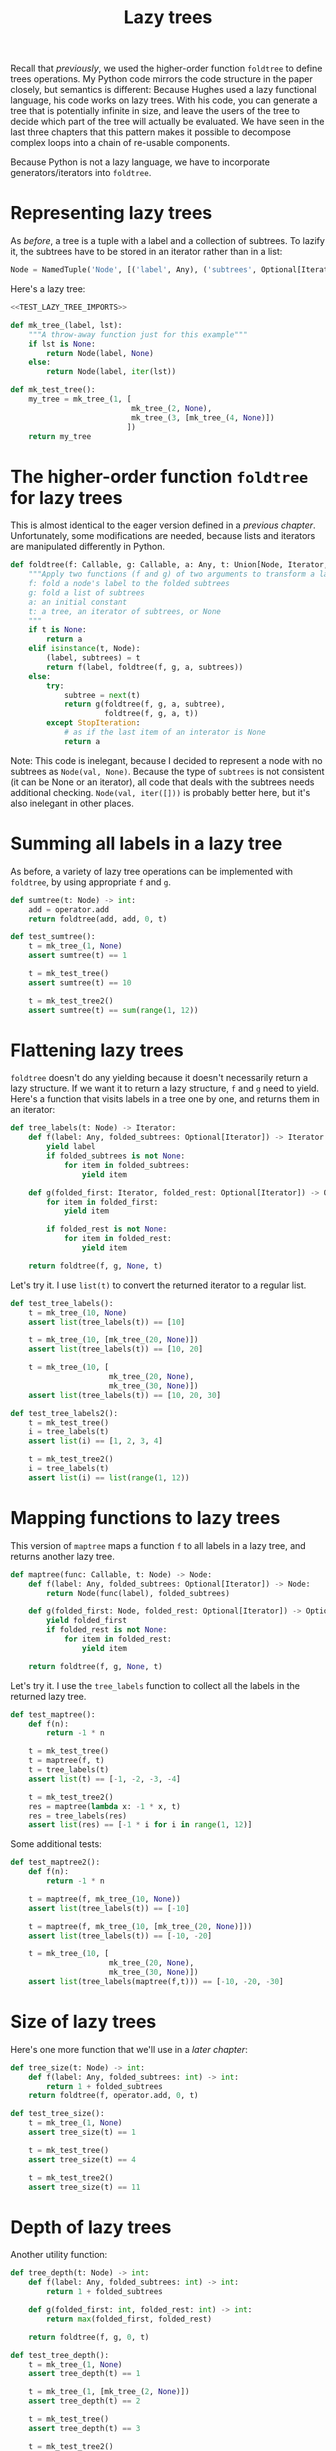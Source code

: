 #+HTML_HEAD: <link rel="stylesheet" type="text/css" href="https://gongzhitaao.org/orgcss/org.css"/>
#+EXPORT_FILE_NAME: ../html/lazy_tree.html
#+OPTIONS: broken-links:t
#+TITLE: Lazy trees
Recall that [[foldtree.org][previously]], we used the higher-order function =foldtree= to define trees operations. My Python code mirrors the code structure in the paper closely, but semantics is different: Because Hughes used a lazy functional language, his code works on lazy trees. With his code, you can generate a tree that is potentially infinite in size, and leave the users of the tree to decide which part of the tree will actually be evaluated. We have seen in the last three chapters that this pattern makes it possible to decompose complex loops into a chain of re-usable components.

Because Python is not a lazy language, we have to incorporate generators/iterators into =foldtree=.

* Representing lazy trees
As [[foldtree.org][before]], a tree is a tuple with a label and a collection of subtrees. To lazify it, the subtrees have to be stored in an iterator rather than in a list:
#+begin_src python :noweb yes :tangle ../src/lazy_utils.py
  Node = NamedTuple('Node', [('label', Any), ('subtrees', Optional[Iterator])])
#+end_src

Here's a lazy tree:
#+begin_src python :noweb no-export :tangle ../src/test_lazy_tree.py
  <<TEST_LAZY_TREE_IMPORTS>>

  def mk_tree_(label, lst):
      """A throw-away function just for this example"""
      if lst is None:
          return Node(label, None)
      else:
          return Node(label, iter(lst))

  def mk_test_tree():
      my_tree = mk_tree_(1, [
                             mk_tree_(2, None),
                             mk_tree_(3, [mk_tree_(4, None)])
                            ])
      return my_tree
#+end_src

* The higher-order function =foldtree= for lazy trees
This is almost identical to the eager version defined in a [[foldtree.org][previous chapter]]. Unfortunately, some modifications are needed, because lists and iterators are manipulated differently in Python. 
#+begin_src python :noweb yes :tangle ../src/lazy_utils.py
  def foldtree(f: Callable, g: Callable, a: Any, t: Union[Node, Iterator, None]):
      """Apply two functions (f and g) of two arguments to transform a lazy tree.
      f: fold a node's label to the folded subtrees
      g: fold a list of subtrees
      a: an initial constant
      t: a tree, an iterator of subtrees, or None
      """    
      if t is None:
          return a
      elif isinstance(t, Node):
          (label, subtrees) = t
          return f(label, foldtree(f, g, a, subtrees))
      else:
          try:
              subtree = next(t)
              return g(foldtree(f, g, a, subtree),
                       foldtree(f, g, a, t))
          except StopIteration:
              # as if the last item of an interator is None
              return a
#+end_src

Note: This code is inelegant, because I decided to represent a node with no subtrees as =Node(val, None)=. Because the type of =subtrees= is not consistent (it can be None or an iterator), all code that deals with the subtrees needs additional checking.  =Node(val, iter([]))= is probably better here, but it's also inelegant in other places.

* Summing all labels in a lazy tree
As before, a variety of lazy tree operations can be implemented with =foldtree=, by using appropriate =f= and =g=.  
#+begin_src python :noweb yes :tangle ../src/lazy_utils.py
  def sumtree(t: Node) -> int:
      add = operator.add
      return foldtree(add, add, 0, t)
#+end_src

#+begin_src python :noweb yes :tangle ../src/test_lazy_tree.py
  def test_sumtree():
      t = mk_tree_(1, None)
      assert sumtree(t) == 1

      t = mk_test_tree()
      assert sumtree(t) == 10

      t = mk_test_tree2()
      assert sumtree(t) == sum(range(1, 12))
#+end_src

* Flattening lazy trees
=foldtree= doesn't do any yielding because it doesn't necessarily return a lazy structure. If we want it to return a lazy structure, =f= and =g= need to yield. Here's a function that visits labels in a tree one by one, and returns them in an iterator:
#+begin_src python :noweb yes :tangle ../src/lazy_utils.py
  def tree_labels(t: Node) -> Iterator:
      def f(label: Any, folded_subtrees: Optional[Iterator]) -> Iterator:
          yield label
          if folded_subtrees is not None:
              for item in folded_subtrees:
                  yield item

      def g(folded_first: Iterator, folded_rest: Optional[Iterator]) -> Optional[Iterator]:
          for item in folded_first:
              yield item

          if folded_rest is not None:
              for item in folded_rest:
                  yield item

      return foldtree(f, g, None, t)
#+end_src

Let's try it. I use =list(t)= to convert the returned iterator to a regular list.
#+begin_src python :noweb yes :tangle ../src/test_lazy_tree.py
  def test_tree_labels():
      t = mk_tree_(10, None)
      assert list(tree_labels(t)) == [10]

      t = mk_tree_(10, [mk_tree_(20, None)])
      assert list(tree_labels(t)) == [10, 20]

      t = mk_tree_(10, [
                        mk_tree_(20, None),
                        mk_tree_(30, None)])
      assert list(tree_labels(t)) == [10, 20, 30]
#+end_src

#+begin_src python :noweb yes :tangle ../src/test_lazy_tree.py
  def test_tree_labels2():
      t = mk_test_tree()
      i = tree_labels(t)
      assert list(i) == [1, 2, 3, 4]

      t = mk_test_tree2()
      i = tree_labels(t)
      assert list(i) == list(range(1, 12))
#+end_src

* Mapping functions to lazy trees
This version of =maptree= maps a function =f= to all labels in a lazy tree, and returns another lazy tree. 
#+begin_src python :noweb yes :tangle ../src/lazy_utils.py
  def maptree(func: Callable, t: Node) -> Node:
      def f(label: Any, folded_subtrees: Optional[Iterator]) -> Node:
          return Node(func(label), folded_subtrees)

      def g(folded_first: Node, folded_rest: Optional[Iterator]) -> Optional[Iterator]:
          yield folded_first
          if folded_rest is not None:
              for item in folded_rest:
                  yield item

      return foldtree(f, g, None, t)
#+end_src

Let's try it. I use the =tree_labels= function to collect all the labels in the returned lazy tree.
#+begin_src python :noweb yes :tangle ../src/test_lazy_tree.py
  def test_maptree():
      def f(n):
          return -1 * n

      t = mk_test_tree()
      t = maptree(f, t)
      t = tree_labels(t)
      assert list(t) == [-1, -2, -3, -4]

      t = mk_test_tree2()
      res = maptree(lambda x: -1 * x, t)
      res = tree_labels(res)
      assert list(res) == [-1 * i for i in range(1, 12)]
#+end_src

Some additional tests:
#+begin_src python :noweb yes :tangle ../src/test_lazy_tree.py
  def test_maptree2():
      def f(n):
          return -1 * n    

      t = maptree(f, mk_tree_(10, None))
      assert list(tree_labels(t)) == [-10]

      t = maptree(f, mk_tree_(10, [mk_tree_(20, None)]))
      assert list(tree_labels(t)) == [-10, -20]

      t = mk_tree_(10, [
                        mk_tree_(20, None),
                        mk_tree_(30, None)])
      assert list(tree_labels(maptree(f,t))) == [-10, -20, -30]
#+end_src

* Size of lazy trees
Here's one more function that we'll use in a [[tic_tac_toe.org][later chapter]]:
#+begin_src python :noweb yes :tangle ../src/lazy_utils.py
  def tree_size(t: Node) -> int:
      def f(label: Any, folded_subtrees: int) -> int:
          return 1 + folded_subtrees
      return foldtree(f, operator.add, 0, t)
#+end_src

#+begin_src python :noweb yes :tangle ../src/test_lazy_tree.py
  def test_tree_size():
      t = mk_tree_(1, None)
      assert tree_size(t) == 1

      t = mk_test_tree()
      assert tree_size(t) == 4

      t = mk_test_tree2()
      assert tree_size(t) == 11
#+end_src

* Depth of lazy trees
Another utility function:
#+begin_src python :noweb yes :tangle ../src/lazy_utils.py
  def tree_depth(t: Node) -> int:
      def f(label: Any, folded_subtrees: int) -> int:
          return 1 + folded_subtrees
      
      def g(folded_first: int, folded_rest: int) -> int:
          return max(folded_first, folded_rest)

      return foldtree(f, g, 0, t)
#+end_src

#+begin_src python :noweb yes :tangle ../src/test_lazy_tree.py
  def test_tree_depth():
      t = mk_tree_(1, None)
      assert tree_depth(t) == 1

      t = mk_tree_(1, [mk_tree_(2, None)])
      assert tree_depth(t) == 2

      t = mk_test_tree()
      assert tree_depth(t) == 3

      t = mk_test_tree2()
      assert tree_depth(t) == 5
#+end_src

* Appendix: imports
#+begin_src python :tangle no :noweb-ref TEST_LAZY_TREE_IMPORTS
  from lazy_utils import *
  import pytest

  def mk_test_tree2():
      my_tree = mk_tree_(1, [
                             mk_tree_(2, [
                                          mk_tree_(3, None),
                                          mk_tree_(4, [
                                                       mk_tree_(5, None),
                                                       mk_tree_(6, [
                                                                    mk_tree_(7, None)
                                                                   ])]),
                                          mk_tree_(8, [mk_tree_(9, None)])
                                         ]),
                             mk_tree_(10, [mk_tree_(11, None)])
                            ])
      return my_tree
#+end_src
